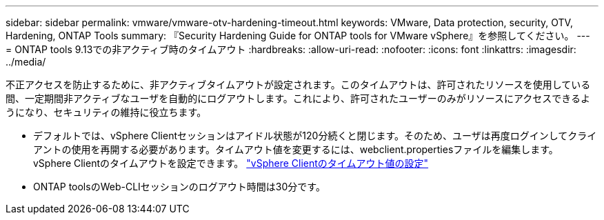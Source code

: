 ---
sidebar: sidebar 
permalink: vmware/vmware-otv-hardening-timeout.html 
keywords: VMware, Data protection, security, OTV, Hardening, ONTAP Tools 
summary: 『Security Hardening Guide for ONTAP tools for VMware vSphere』を参照してください。 
---
= ONTAP tools 9.13での非アクティブ時のタイムアウト
:hardbreaks:
:allow-uri-read: 
:nofooter: 
:icons: font
:linkattrs: 
:imagesdir: ../media/


[role="lead"]
不正アクセスを防止するために、非アクティブタイムアウトが設定されます。このタイムアウトは、許可されたリソースを使用している間、一定期間非アクティブなユーザを自動的にログアウトします。これにより、許可されたユーザーのみがリソースにアクセスできるようになり、セキュリティの維持に役立ちます。

* デフォルトでは、vSphere Clientセッションはアイドル状態が120分続くと閉じます。そのため、ユーザは再度ログインしてクライアントの使用を再開する必要があります。タイムアウト値を変更するには、webclient.propertiesファイルを編集します。 vSphere Clientのタイムアウトを設定できます。 https://docs.vmware.com/en/VMware-vSphere/7.0/com.vmware.vsphere.vcenterhost.doc/GUID-975412DE-CDCB-49A1-8E2A-0965325D33A5.html["vSphere Clientのタイムアウト値の設定"]
* ONTAP toolsのWeb-CLIセッションのログアウト時間は30分です。

